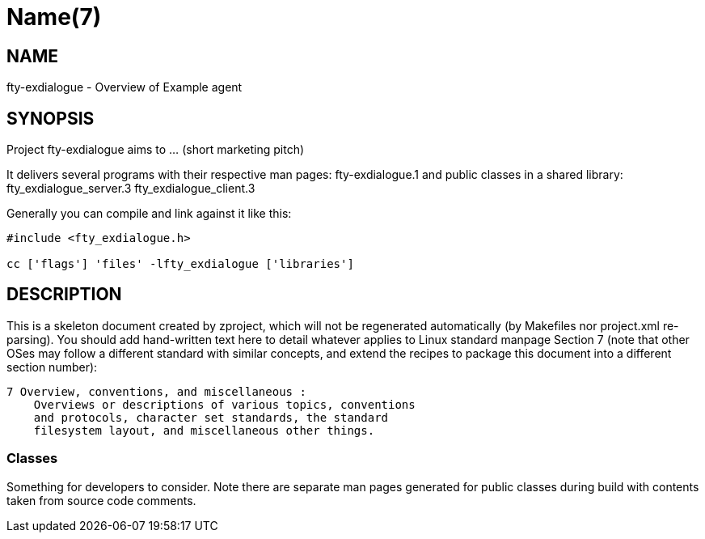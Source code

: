 Name(7)
=======


NAME
----
fty-exdialogue - Overview of Example agent


SYNOPSIS
--------

Project fty-exdialogue aims to ... (short marketing pitch)

It delivers several programs with their respective man pages:
 fty-exdialogue.1
and public classes in a shared library:
 fty_exdialogue_server.3 fty_exdialogue_client.3

Generally you can compile and link against it like this:
----
#include <fty_exdialogue.h>

cc ['flags'] 'files' -lfty_exdialogue ['libraries']
----


DESCRIPTION
-----------

This is a skeleton document created by zproject, which will not be
regenerated automatically (by Makefiles nor project.xml re-parsing).
You should add hand-written text here to detail whatever applies to
Linux standard manpage Section 7 (note that other OSes may follow
a different standard with similar concepts, and extend the recipes
to package this document into a different section number):

----
7 Overview, conventions, and miscellaneous :
    Overviews or descriptions of various topics, conventions
    and protocols, character set standards, the standard
    filesystem layout, and miscellaneous other things.
----

Classes
~~~~~~~

Something for developers to consider. Note there are separate man
pages generated for public classes during build with contents taken
from source code comments.

